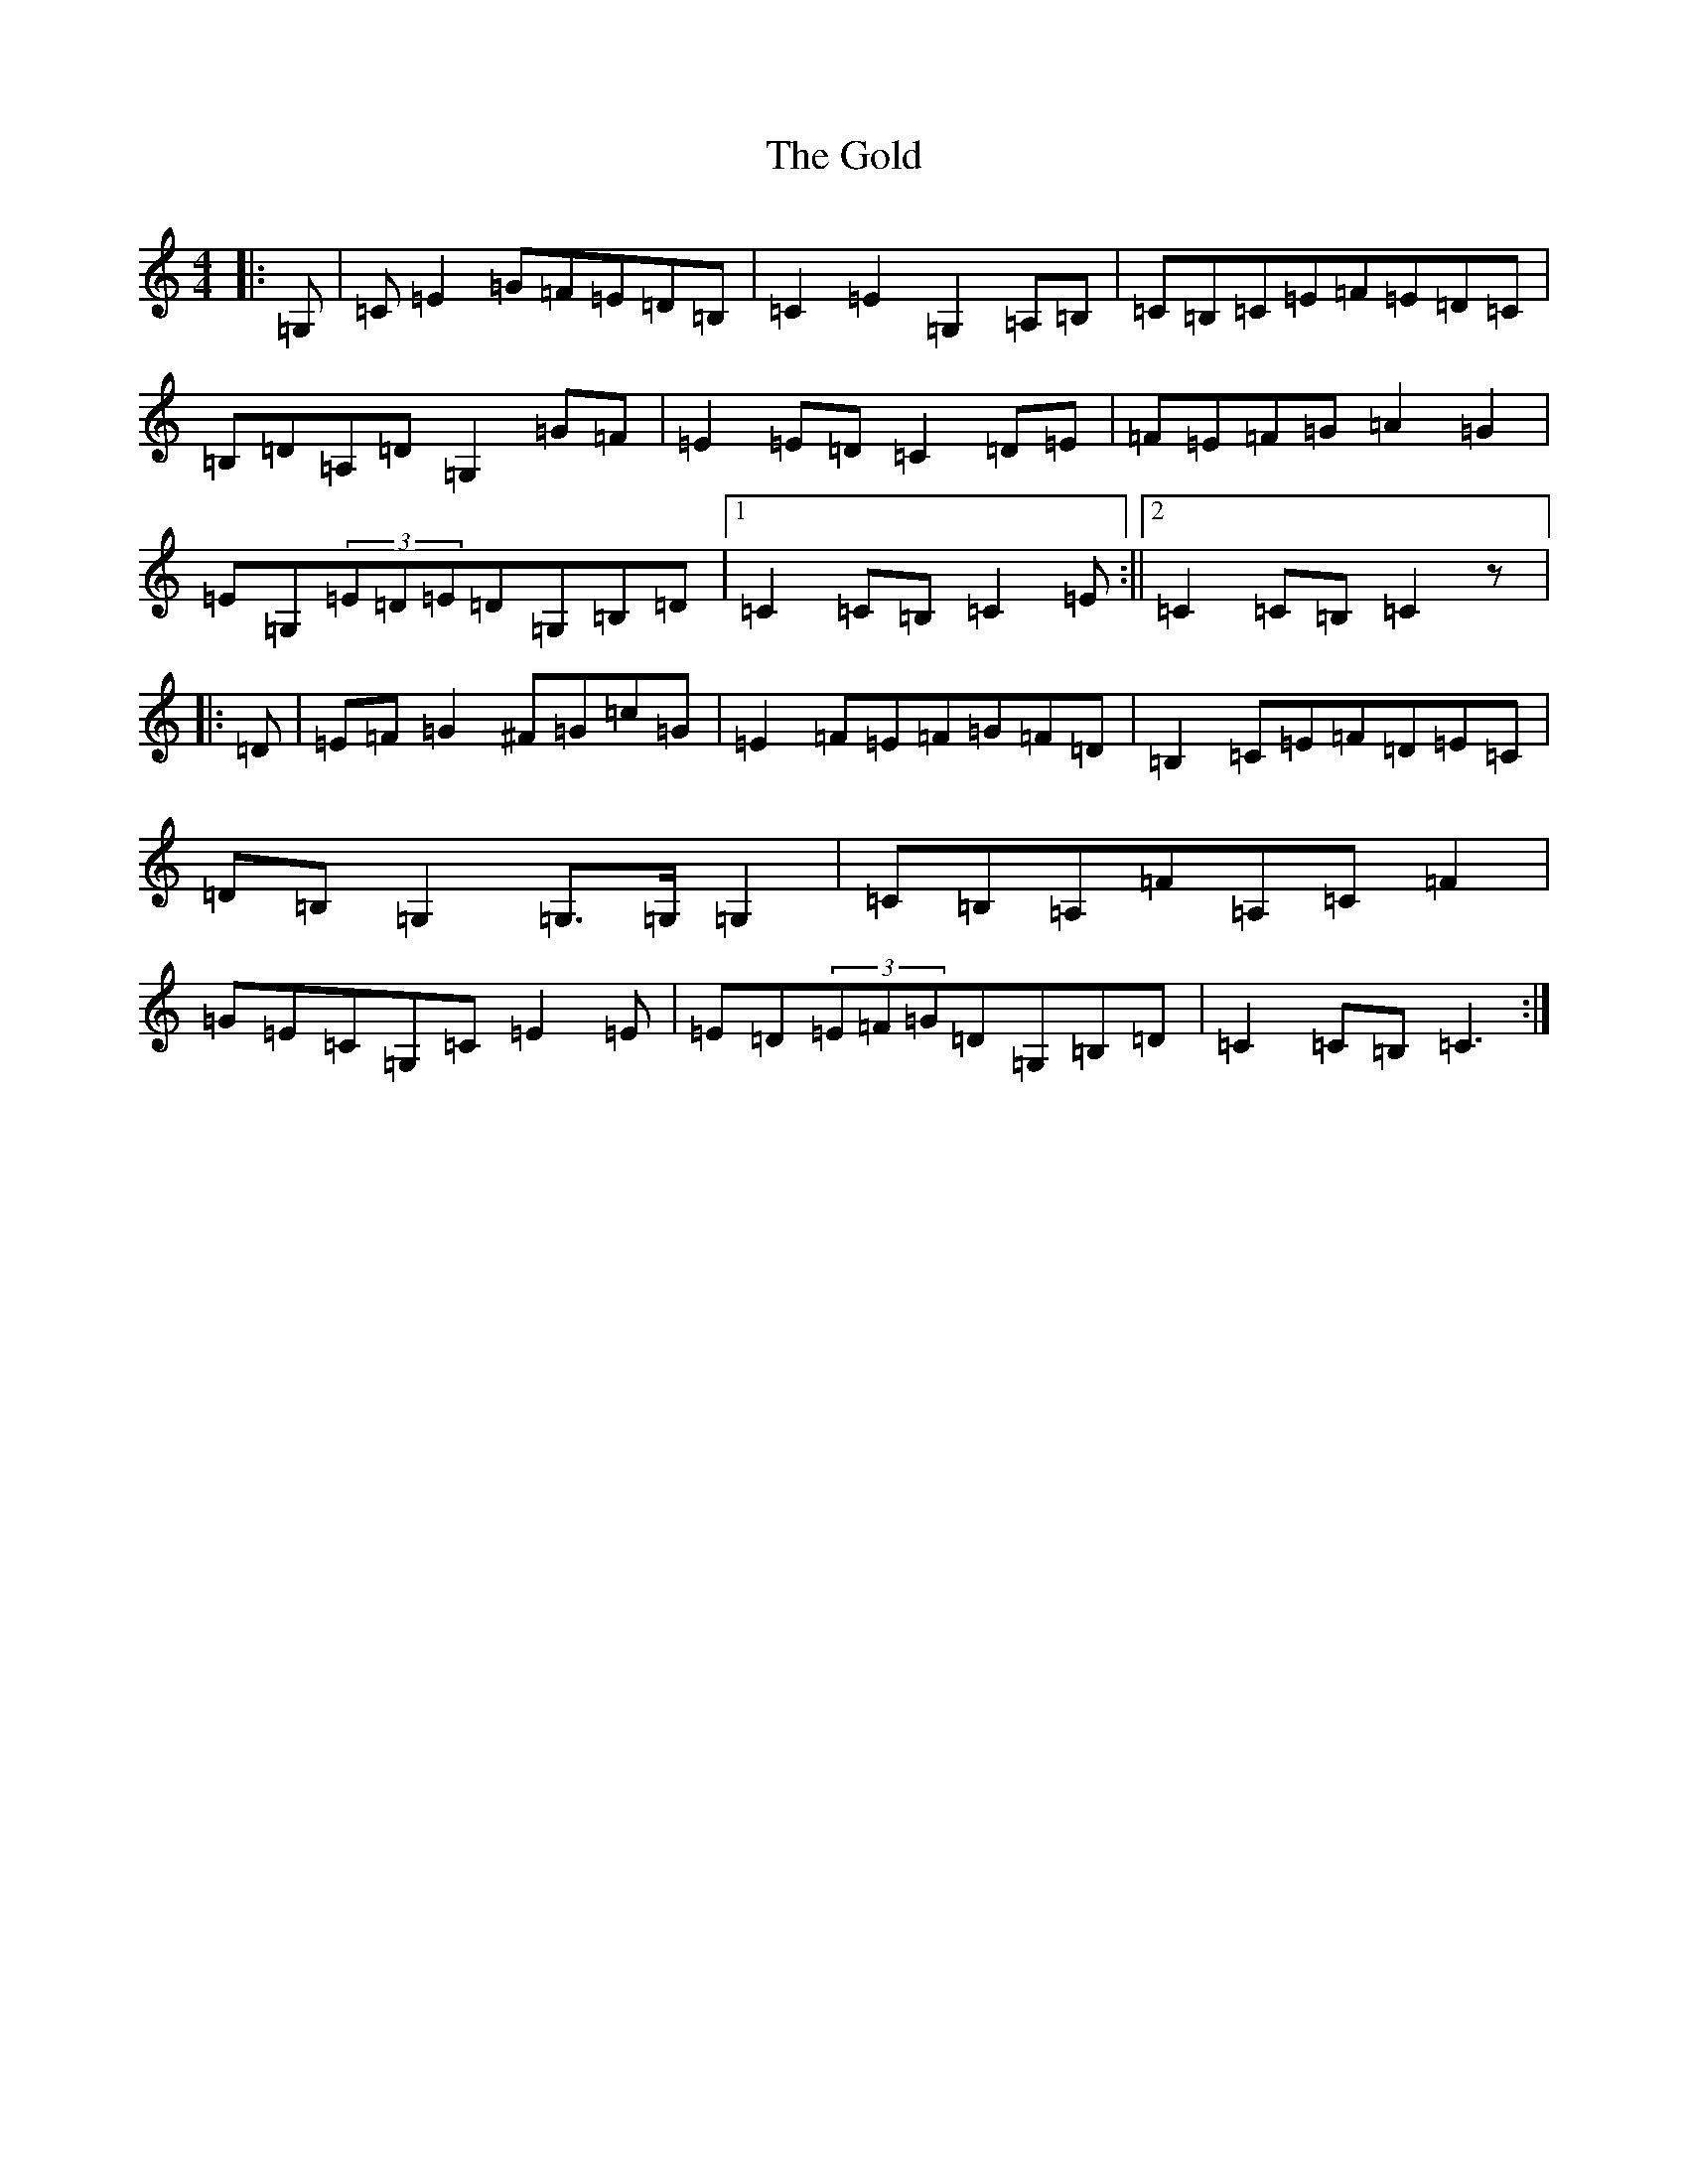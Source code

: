 X: 8169
T: Gold, The
S: https://thesession.org/tunes/10949#setting10949
R: march
M:4/4
L:1/8
K: C Major
|:=G,|=C=E2=G=F=E=D=B,|=C2=E2=G,2=A,=B,|=C=B,=C=E=F=E=D=C|=B,=D=A,=D=G,2=G=F|=E2=E=D=C2=D=E|=F=E=F=G=A2=G2|=E=G,(3=E=D=E=D=G,=B,=D|1=C2=C=B,=C2=E:||2=C2=C=B,=C2z|:=D|=E=F=G2^F=G=c=G|=E2=F=E=F=G=F=D|=B,2=C=E=F=D=E=C|=D=B,=G,2=G,>=G,=G,2|=C=B,=A,=F=A,=C=F2|=G=E=C=G,=C=E2=E|=E=D(3=E=F=G=D=G,=B,=D|=C2=C=B,=C3:|